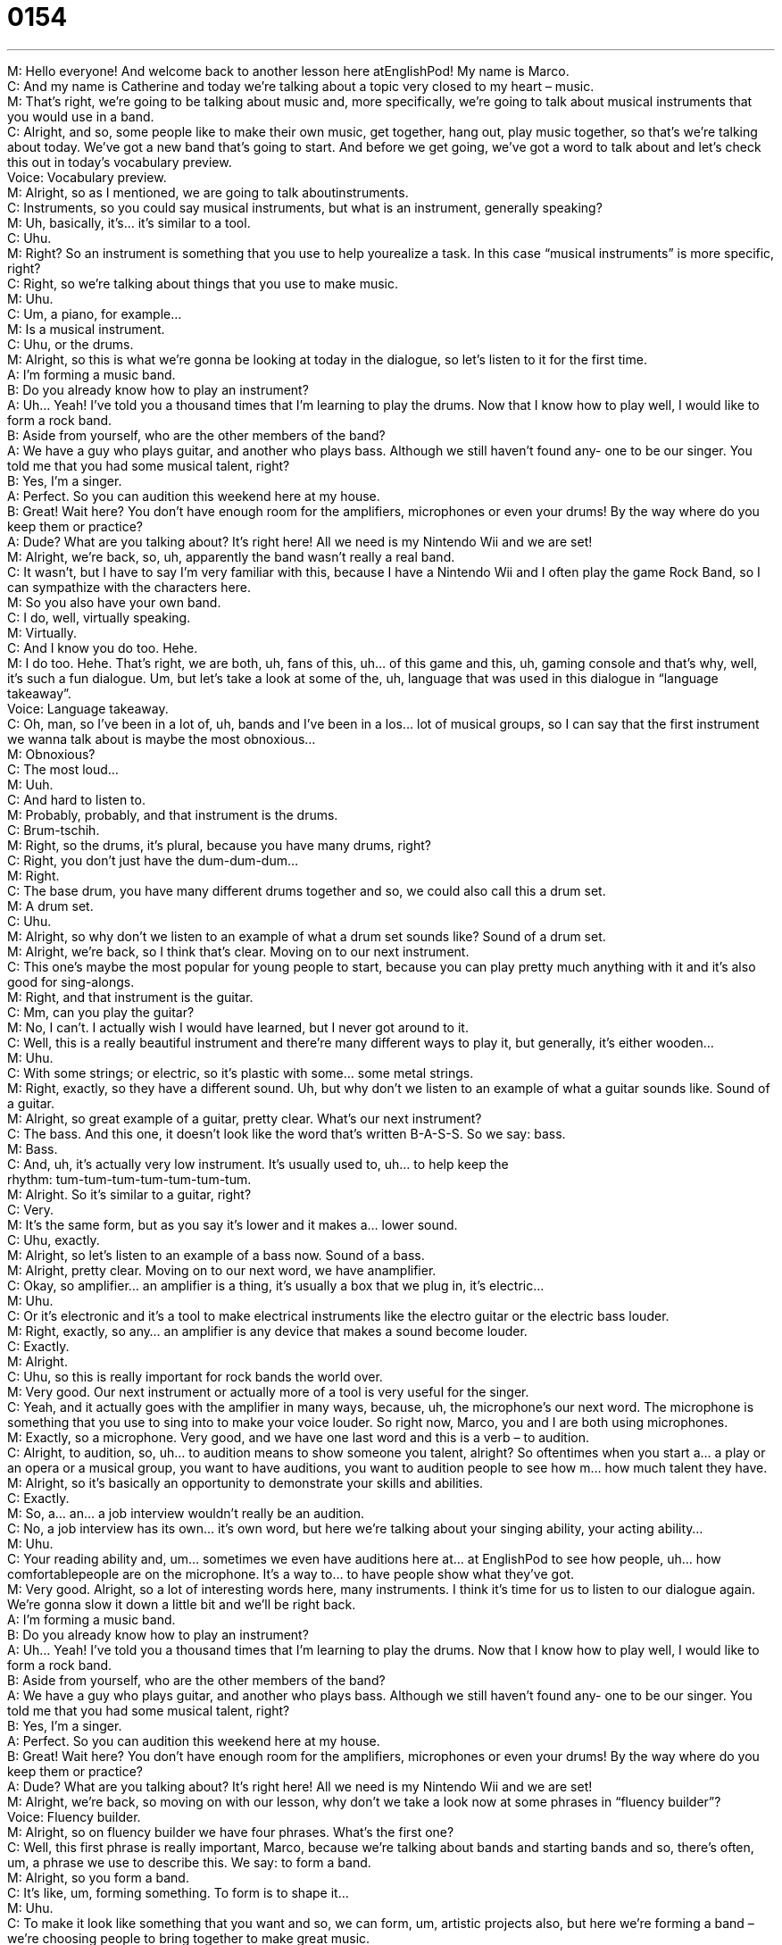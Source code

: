 = 0154
:toc: left
:toclevels: 3
:sectnums:
:stylesheet: ../../../../myAdocCss.css

'''


M: Hello everyone! And welcome back to another lesson here atEnglishPod! My name 
is Marco. +
C: And my name is Catherine and today we’re talking about a topic very closed to my 
heart – music. +
M: That’s right, we’re going to be talking about music and, more specifically, we’re going to 
talk about musical instruments that you would use in a band. +
C: Alright, and so, some people like to make their own music, get together, hang out, play 
music together, so that’s we’re talking about today. We’ve got a new band that’s going to
start. And before we get going, we’ve got a word to talk about and let’s check this out in
today’s vocabulary preview. +
Voice: Vocabulary preview. +
M: Alright, so as I mentioned, we are going to talk aboutinstruments. +
C: Instruments, so you could say musical instruments, but what is an instrument, 
generally speaking? +
M: Uh, basically, it’s… it’s similar to a tool. +
C: Uhu. +
M: Right? So an instrument is something that you use to help yourealize a task. In this 
case “musical instruments” is more specific, right? +
C: Right, so we’re talking about things that you use to make music. +
M: Uhu. +
C: Um, a piano, for example… +
M: Is a musical instrument. +
C: Uhu, or the drums. +
M: Alright, so this is what we’re gonna be looking at today in the dialogue, so let’s listen to 
it for the first time. +
A: I’m forming a music band. +
B: Do you already know how to play an instrument? +
A: Uh... Yeah! I’ve told you a thousand times that I’m 
learning to play the drums. Now that I know how
to play well, I would like to form a rock band. +
B: Aside from yourself, who are the other members 
of the band? +
A: We have a guy who plays guitar, and another who 
plays bass. Although we still haven’t found any-
one to be our singer. You told me that you had
some musical talent, right? +
B: Yes, I’m a singer. +
A: Perfect. So you can audition this weekend here at 
my house. +
B: Great! Wait here? You don’t have enough 
room for the amplifiers, microphones or even your
drums! By the way where do you keep them or
practice? +
A: Dude? What are you talking about? It’s right here! 
All we need is my Nintendo Wii and we are set! +
M: Alright, we’re back, so, uh, apparently the band wasn’t really a real band. +
C: It wasn’t, but I have to say I’m very familiar with this, because I have a Nintendo Wii 
and I often play the game Rock Band, so I can sympathize with the characters here. +
M: So you also have your own band. +
C: I do, well, virtually speaking. +
M: Virtually. +
C: And I know you do too. Hehe. +
M: I do too. Hehe. That’s right, we are both, uh, fans of this, uh… of this game and this, uh, 
gaming console and that’s why, well, it’s such a fun dialogue. Um, but let’s take a look at
some of the, uh, language that was used in this dialogue in “language takeaway”. +
Voice: Language takeaway. +
C: Oh, man, so I’ve been in a lot of, uh, bands and I’ve been in a los… lot of musical 
groups, so I can say that the first instrument we wanna talk about is maybe the
most obnoxious… +
M: Obnoxious? +
C: The most loud… +
M: Uuh. +
C: And hard to listen to. +
M: Probably, probably, and that instrument is the drums. +
C: Brum-tschih. +
M: Right, so the drums, it’s plural, because you have many drums, right? +
C: Right, you don’t just have the dum-dum-dum… +
M: Right. +
C: The base drum, you have many different drums together and so, we could also call this 
a drum set. +
M: A drum set. +
C: Uhu. +
M: Alright, so why don’t we listen to an example of what a drum set sounds like? 
Sound of a drum set. +
M: Alright, we’re back, so I think that’s clear. Moving on to our next instrument. +
C: This one’s maybe the most popular for young people to start, because you can play 
pretty much anything with it and it’s also good for sing-alongs. +
M: Right, and that instrument is the guitar. +
C: Mm, can you play the guitar? +
M: No, I can’t. I actually wish I would have learned, but I never got around to it. +
C: Well, this is a really beautiful instrument and there’re many different ways to play it, but 
generally, it’s either wooden… +
M: Uhu. +
C: With some strings; or electric, so it’s plastic with some… some metal strings. +
M: Right, exactly, so they have a different sound. Uh, but why don’t we listen to an example 
of what a guitar sounds like.
Sound of a guitar. +
M: Alright, so great example of a guitar, pretty clear. What’s our next instrument? +
C: The bass. And this one, it doesn’t look like the word that’s written B-A-S-S. So we say: 
bass. +
M: Bass. +
C: And, uh, it’s actually very low instrument. It’s usually used to, uh… to help keep the +
rhythm: tum-tum-tum-tum-tum-tum-tum. +
M: Alright. So it’s similar to a guitar, right? +
C: Very. +
M: It’s the same form, but as you say it’s lower and it makes a… lower sound. +
C: Uhu, exactly. +
M: Alright, so let’s listen to an example of a bass now. 
Sound of a bass. +
M: Alright, pretty clear. Moving on to our next word, we have anamplifier. +
C: Okay, so amplifier… an amplifier is a thing, it’s usually a box that we plug in, it’s 
electric… +
M: Uhu. +
C: Or it’s electronic and it’s a tool to make electrical instruments like the electro guitar or 
the electric bass louder. +
M: Right, exactly, so any… an amplifier is any device that makes a sound become louder. +
C: Exactly. +
M: Alright. +
C: Uhu, so this is really important for rock bands the world over. +
M: Very good. Our next instrument or actually more of a tool is very useful for the singer. +
C: Yeah, and it actually goes with the amplifier in many ways, because, uh, 
the microphone’s our next word. The microphone is something that you use to sing into to
make your voice louder. So right now, Marco, you and I are both using microphones. +
M: Exactly, so a microphone. Very good, and we have one last word and this is a verb – 
 to audition. +
C: Alright, to audition, so, uh… to audition means to show someone you talent, alright? So 
oftentimes when you start a… a play or an opera or a musical group, you want to have
auditions, you want to audition people to see how m… how much talent they have. +
M: Alright, so it’s basically an opportunity to demonstrate your skills and abilities. +
C: Exactly. +
M: So, a… an… a job interview wouldn’t really be an audition. +
C: No, a job interview has its own… it’s own word, but here we’re talking about your singing 
ability, your acting ability… +
M: Uhu. +
C: Your reading ability and, um… sometimes we even have auditions here at… 
at EnglishPod to see how people, uh… how comfortablepeople are on the microphone. It’s
a way to… to have people show what they’ve got. +
M: Very good. Alright, so a lot of interesting words here, many instruments. I think it’s time 
for us to listen to our dialogue again. We’re gonna slow it down a little bit and we’ll be right
back. +
A: I’m forming a music band. +
B: Do you already know how to play an instrument? +
A: Uh... Yeah! I’ve told you a thousand times that I’m 
learning to play the drums. Now that I know how
to play well, I would like to form a rock band. +
B: Aside from yourself, who are the other members 
of the band? +
A: We have a guy who plays guitar, and another who 
plays bass. Although we still haven’t found any-
one to be our singer. You told me that you had
some musical talent, right? +
B: Yes, I’m a singer. +
A: Perfect. So you can audition this weekend here at 
my house. +
B: Great! Wait here? You don’t have enough 
room for the amplifiers, microphones or even your
drums! By the way where do you keep them or
practice? +
A: Dude? What are you talking about? It’s right here! 
All we need is my Nintendo Wii and we are set! +
M: Alright, we’re back, so moving on with our lesson, why don’t we take a look now at some 
phrases in “fluency builder”? +
Voice: Fluency builder. +
M: Alright, so on fluency builder we have four phrases. What’s the first one? +
C: Well, this first phrase is really important, Marco, because we’re talking about bands and 
starting bands and so, there’s often, um, a phrase we use to describe this. We say: to form
a band. +
M: Alright, so you form a band. +
C: It’s like, um, forming something. To form is to shape it… +
M: Uhu. +
C: To make it look like something that you want and so, we can form, um, artistic projects 
also, but here we’re forming a band – we’re choosing people to bring together to make
great music. +
M: Alright, so we can say “form a band” or you can say as well “start a band”. +
C: Yeah. +
M: Alright. So an… so we’re forming a band and, well, his friend was surprised that the… the 
other guy knew how to play an instrument, so he said: I’ve told you a thousand times. +
C: Wait, wait, so he told him one thousand times. +
M: No, not literally. +
C: I play an instrument, I play an instrument, I play an instrument. +
M: Right, this is a phrase and it’s a little bit of an exaggeration to emphasize that I’ve told 
you many, many times already. +
C: Great, so, uh, this is something we say when we’re trying to exaggerate like Marco said 
or to… to really emphasize the point that like: I’ve told you this before. +
M: Right. +
C: Um, so mothers often use it. I feel like we talk about mothers a lot here. +
M: Hehe. +
C: Mothers often use this phrase, um, when kids do something wrong, they say: I’ve told 
you a thousand times… +
M: Right. +
C: Not to wear your shoes in the house. +
M: Hehe. Exactly, so it is a great phrase to… to really make your point that you’ve said 
something many, many times. +
C: Uhu. +
M: Uh, moving on we have a kind of like a conjunction that you can use and it’s by the 
way, to change the topic maybe, by the way. +
C: By the way. And so, by the way, we keep these words together, it’s a fixed phrase. +
M: Uhu. +
C: Um, by the way is something we add on, so I’d say: you know, today I went to school 
and I saw a lot of people; oh, by the way, John says hi. +
M: Mm, alright. +
C: Alright, so while I’m talking about this, I wanna add that this thing happened or that this 
person said something. +
M: Exactly, so it is a… it’s a conjunction, right? To… to put together two different ideas. +
C: Uhu. +
M: By the way. Or you can start off your sentence with it: by the way, uh, how is the new 
house? +
C: Yeah, well… cause it’s like… it’s like saying: oh, this thought just came into my head. +
M: Exactly. +
C: By the way, tah-tah-tah-tah-tah. +
M: Right, right. And our last phrase on fluency builder is we are set. +
C: Alright, all we need is my Nintendo Wii and we are set. +
M: Alright, so what are… what are we set? We are set. +
C: Alright, we are set is another one of those phrases that’s fixedand it literally… it 
means, um, and we are ready to start, we’re ready to go. +
M: And everything is… is ready. +
C: Yeah, we don’t need anything else. +
M: Alright. +
C: And so, uh, Marco, I could say to you: just bring, um… just bring the salad to the table 
and we’re set, we’re ready to eat. +
M: Alright, and I think we’re set to listen to our dialogue for the last time and, uh, we’ll be 
right back and talk a little bit more about this great topic. +
A: I’m forming a music band. +
B: Do you already know how to play an instrument? +
A: Uh... Yeah! I’ve told you a thousand times that I’m 
learning to play the drums. Now that I know how
to play well, I would like to form a rock band. +
B: Aside from yourself, who are the other members 
of the band? +
A: We have a guy who plays guitar, and another who 
plays bass. Although we still haven’t found any-
one to be our singer. You told me that you had
some musical talent, right? +
B: Yes, I’m a singer. +
A: Perfect. So you can audition this weekend here at 
my house. +
B: Great! Wait here? You don’t have enough 
room for the amplifiers, microphones or even your
drums! By the way where do you keep them or
practice? +
A: Dude? What are you talking about? It’s right here! 
All we need is my Nintendo Wii and we are set! +
M: Alright, we’re back, so rock band, now, um, I know that you play a real instrument, not 
only instruments on Wii. +
C: True! Hehe. +
M: What do you play? +
C: Um, I play the trumpet. +
M: Nice. +
C: I was classically trained, I started when I was… mm, ten. +
M: Now, is this the trumpet that has the three, uh, buttons on top? +
C: Yes, three pistons. +
M: Pistons. +
C: Buttons. +
M: Cause there’s another one that doesn’t, right? +
C: Um, there’s one that has four pistons. +
M: Aha. +
C: Um, it’s a piccolo trumpet has four. And, um, there… there’s one that’s large and 
it slides in and out… +
M: Uh. +
C: And that say a trombone. +
M: Trombone. +
C: It’s much lower. +
M: Right, right. +
C: Uhu. But the trumpet is kind of a midrange instrument that can go quite high and a little 
bit low. +
M: Mm. +
C: And it’s brass, it’s not wood, it’s made of a metal. +
M: Right, it’s a… it looks like gold, right? +
C: Right. Tam-tah-rah-rah! +
M: Hehe. Alright, so, ah… you play the trumpet. Did you play in a… in a band or in a…? +
C: Yeah! I played in… +
M: In school or college? +
C: In high school… middle school and high school I played in bands and orchestras. +
M: Uhu. +
C: And in college I played in orchestra and I’ve also played in rock bands, because 
sometimes people want to, you know… +
M: Have a trumpet in the background. +
C: Have a trumpet and… and go a little crazy. +
M: Nice, interesting. This is interesting, because I’m sure a lot of our users out there 
actually play instruments and maybe a lot of them are also good at it. So, uh, come
to englishpod.com, leave your questions and comments and let us know if you play any
instruments or maybe some strange instruments like the xylophone. +
C: Or if you like to play Wii Rock Band, because we certainly do and we can… we can 
support you on that one. +
M: We could give you some tips. +
C: Yeah. +
M: Alright, so we’ll see you guys there, until next time… +
C: Bye everyone! +
M: Bye! 

  
